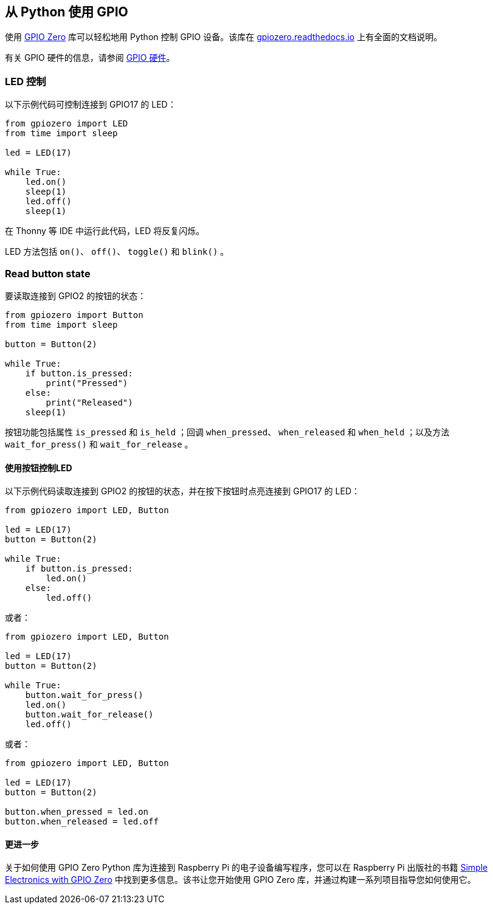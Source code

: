 == 从 Python 使用 GPIO

使用 https://gpiozero.readthedocs.io/[GPIO Zero] 库可以轻松地用 Python 控制 GPIO 设备。该库在 https://gpiozero.readthedocs.io/[gpiozero.readthedocs.io] 上有全面的文档说明。

有关 GPIO 硬件的信息，请参阅 xref:../computers/raspberry-pi.adoc#gpio[GPIO 硬件]。

=== LED 控制

以下示例代码可控制连接到 GPIO17 的 LED：

[,python]
----
from gpiozero import LED
from time import sleep

led = LED(17)

while True:
    led.on()
    sleep(1)
    led.off()
    sleep(1)
----

在 Thonny 等 IDE 中运行此代码，LED 将反复闪烁。

LED 方法包括 `on()`、 `off()`、 `toggle()` 和 `blink()` 。

=== Read button state

要读取连接到 GPIO2 的按钮的状态：

[,python]
----
from gpiozero import Button
from time import sleep

button = Button(2)

while True:
    if button.is_pressed:
        print("Pressed")
    else:
        print("Released")
    sleep(1)
----

按钮功能包括属性 `is_pressed` 和 `is_held` ；回调 `when_pressed`、 `when_released` 和 `when_held` ；以及方法 `wait_for_press()` 和 `wait_for_release` 。

==== 使用按钮控制LED

以下示例代码读取连接到 GPIO2 的按钮的状态，并在按下按钮时点亮连接到 GPIO17 的 LED：

[source,python]
----
from gpiozero import LED, Button

led = LED(17)
button = Button(2)

while True:
    if button.is_pressed:
        led.on()
    else:
        led.off()
----

或者：

[source,python]
----
from gpiozero import LED, Button

led = LED(17)
button = Button(2)

while True:
    button.wait_for_press()
    led.on()
    button.wait_for_release()
    led.off()
----

或者：

[source,python]
----
from gpiozero import LED, Button

led = LED(17)
button = Button(2)

button.when_pressed = led.on
button.when_released = led.off
----

[.booklink, booktype="free", link=https://github.com/raspberrypipress/released-pdfs/raw/main/simple-electronics-with-gpio-zero.pdf, image=image::images/simple-electronics-with-gpio-zero.jpg[]]

==== 更进一步

关于如何使用 GPIO Zero Python 库为连接到 Raspberry Pi 的电子设备编写程序，您可以在 Raspberry Pi 出版社的书籍 https://github.com/raspberrypipress/released-pdfs/raw/main/simple-electronics-with-gpio-zero.pdf[Simple Electronics with GPIO Zero] 中找到更多信息。该书让您开始使用 GPIO Zero 库，并通过构建一系列项目指导您如何使用它。
